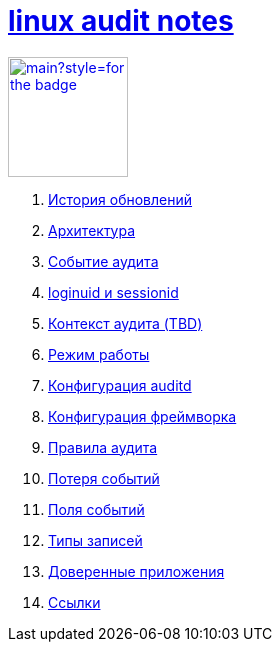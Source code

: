 = xref:index.html[linux audit notes]
:docinfo: shared-head

image:https://img.shields.io/github/last-commit/litew/linux-audit-notes/main?style=for-the-badge[link="https://github.com/litew/linux-audit-notes",120, float=right]

. xref:update-history.html#_История_обновлений[История обновлений]
. xref:architecture.html#_Архитектура[Архитектура]
. xref:audit-event.html#_Событие_аудита[Событие аудита]
. xref:loginuid-sessionid.html#_loginuid_и_sessionid[loginuid и sessionid]
. xref:audit-context.html#_Контекст_аудита[Контекст аудита (TBD)]
. xref:work-mode.html#_Режим_работы[Режим работы]
. xref:auditd-conf.html#_Конфигурация_auditd[Конфигурация auditd]
. xref:framework-conf.html#_Конфигурация_фреймворка[Конфигурация фреймворка]
. xref:audit-rules.html#_Правила_аудита[Правила аудита]
. xref:lost-events.html#_Потеря_событий[Потеря событий]
. xref:event-fields.html#_Поля_событий[Поля событий]
. xref:record-types.html#_Типы_записей[Типы записей]
. xref:userspace-trusted-apps.html#_Доверенные_приложения[Доверенные приложения]
. xref:links.html#_Ссылки[Ссылки]
